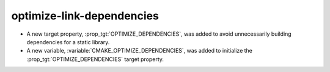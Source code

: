 optimize-link-dependencies
--------------------------

* A new target property, :prop_tgt:`OPTIMIZE_DEPENDENCIES`, was added to
  avoid unnecessarily building dependencies for a static library.
* A new variable, :variable:`CMAKE_OPTIMIZE_DEPENDENCIES`, was added to
  initialize the :prop_tgt:`OPTIMIZE_DEPENDENCIES` target property.
